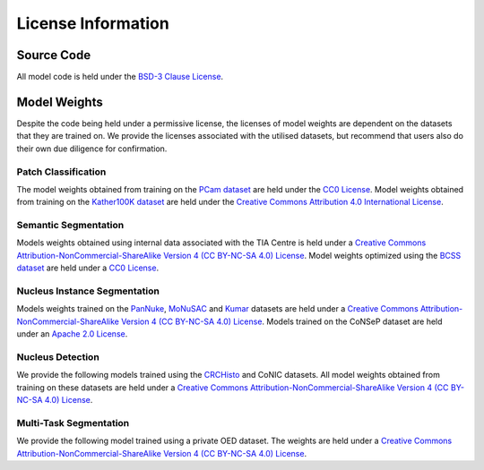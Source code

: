.. _license-page:

License Information
===================

Source Code
^^^^^^^^^^^

All model code is held under the `BSD-3 Clause License <https://github.com/TissueImageAnalytics/tiatoolbox/blob/develop/LICENSE>`_.

Model Weights
^^^^^^^^^^^^^

Despite the code being held under a permissive license, the licenses of model weights are dependent on the datasets that they are trained on.
We provide the licenses associated with the utilised datasets, but recommend that users also do their own due diligence for confirmation.

Patch Classification
--------------------

The model weights obtained from training on the `PCam dataset <https://github.com/basveeling/pcam>`_ are held under the `CC0 License <https://choosealicense.com/licenses/cc0-1.0/>`_.
Model weights obtained from training on the `Kather100K dataset <https://zenodo.org/record/1214456#.ZDgceOzMKqB>`_ are held under the
`Creative Commons Attribution 4.0 International License <https://creativecommons.org/licenses/by/4.0/legalcode>`_. 

.. collapse:: PCam Dataset Weights (`License <https://choosealicense.com/licenses/cc0-1.0/>`_)

    - alexnet-pcam
    - resnet18-pcam
    - resnet34-pcam
    - resnet50-pcam
    - resnet101-pcam
    - resnext50-pcam
    - resnext101-pcam
    - wide_resnet50_2-pcam
    - wide_resnet101_2-pcam
    - densenet121-pcam
    - densenet161-pcam
    - densenet169-pcam
    - densenet201-pcam
    - mobilenet_v2-pcam
    - mobilenet_v3_large-pcam
    - mobilenet_v3_small-pcam
    - googlenet-pcam

.. collapse:: Kather100K Dataset Weights (`License <https://creativecommons.org/licenses/by/4.0/legalcode>`_)

    - alexnet-kather100k
    - resnet18-kather100k
    - resnet34-kather100k
    - resnet50-kather100k
    - resnet101-kather100k
    - resnext50_32x4d-kather100k
    - resnext101_32x8d-kather100k
    - wide_resnet50_2-kather100k
    - wide_resnet101_2-kather100k
    - densenet121-kather100k
    - densenet161-kather100k
    - densenet169-kather100k
    - densenet201-kather100k
    - mobilenet_v2-kather100k
    - mobilenet_v3_large-kather100k
    - mobilenet_v3_small-kather100k
    - googlenet-kather100k
  

Semantic Segmentation
---------------------

Models weights obtained using internal data associated with the TIA Centre is held under a
`Creative Commons Attribution-NonCommercial-ShareAlike Version 4 (CC BY-NC-SA 4.0) License <https://creativecommons.org/licenses/by-nc-sa/4.0/>`_.
Model weights optimized using the `BCSS dataset <https://bcsegmentation.grand-challenge.org/>`_ are held under a `CC0 License <https://choosealicense.com/licenses/cc0-1.0/>`_.

.. collapse:: Internal Dataset Weights (`License <https://creativecommons.org/licenses/by-nc-sa/4.0/>`_)

    - fcn-tissue_mask

.. collapse:: BCSS Dataset Weights (`License <https://choosealicense.com/licenses/cc0-1.0/>`_)

    - fcn_resnet50_unet-bcss

Nucleus Instance Segmentation
-----------------------------

Models weights trained on the `PanNuke <https://warwick.ac.uk/fac/cross_fac/tia/data/pannuke>`_, `MoNuSAC <https://monusac-2020.grand-challenge.org/>`_ and `Kumar <https://monuseg.grand-challenge.org/>`_ datasets are held under a 
`Creative Commons Attribution-NonCommercial-ShareAlike Version 4 (CC BY-NC-SA 4.0) License <https://creativecommons.org/licenses/by-nc-sa/4.0/>`_.
Models trained on the CoNSeP dataset are held under an `Apache 2.0 License <https://www.apache.org/licenses/LICENSE-2.0>`_. 

.. collapse:: PanNuke Dataset Weights (`License <https://creativecommons.org/licenses/by-nc-sa/4.0/>`_)

    - hovernet_fast-pannuke

.. collapse:: MoNuSAC Dataset Weights (`License <https://creativecommons.org/licenses/by-nc-sa/4.0//>`_)

    - hovernet_fast-monusac

.. collapse:: CoNSeP Dataset Weights (`License <https://www.apache.org/licenses/LICENSE-2.0>`_)

    - hovernet_original-consep
    - micronet_hovernet-consep

.. collapse:: Kumar Dataset Weights (`License <https://creativecommons.org/licenses/by-nc-sa/4.0/>`_)

    - hovernet_original_kumar


Nucleus Detection
-----------------

We provide the following models trained using the `CRCHisto <https://warwick.ac.uk/fac/cross_fac/tia/data/crchistolabelednucleihe//>`_
and CoNIC datasets. All model weights obtained from training on these datasets are held under a 
`Creative Commons Attribution-NonCommercial-ShareAlike Version 4 (CC BY-NC-SA 4.0) License <https://creativecommons.org/licenses/by-nc-sa/4.0/>`_.

.. collapse:: CRCHisto Dataset Weights (`License <https://creativecommons.org/licenses/by-nc-sa/4.0/>`_)

    - sccnn-crchisto
    - mapde-crchisto

.. collapse:: CoNIC Dataset Weights (`License <https://creativecommons.org/licenses/by-nc-sa/4.0/>`_)

    - sccnn-conic
    - mapde-conic


Multi-Task Segmentation
-----------------------

We provide the following model trained using a private OED dataset. The weights are held under a 
`Creative Commons Attribution-NonCommercial-ShareAlike Version 4 (CC BY-NC-SA 4.0) License <https://creativecommons.org/licenses/by-nc-sa/4.0/>`_.


.. collapse:: Private OED Dataset Weights (`License <https://creativecommons.org/licenses/by-nc-sa/4.0/>`_)

    - hovernetplus-oed
